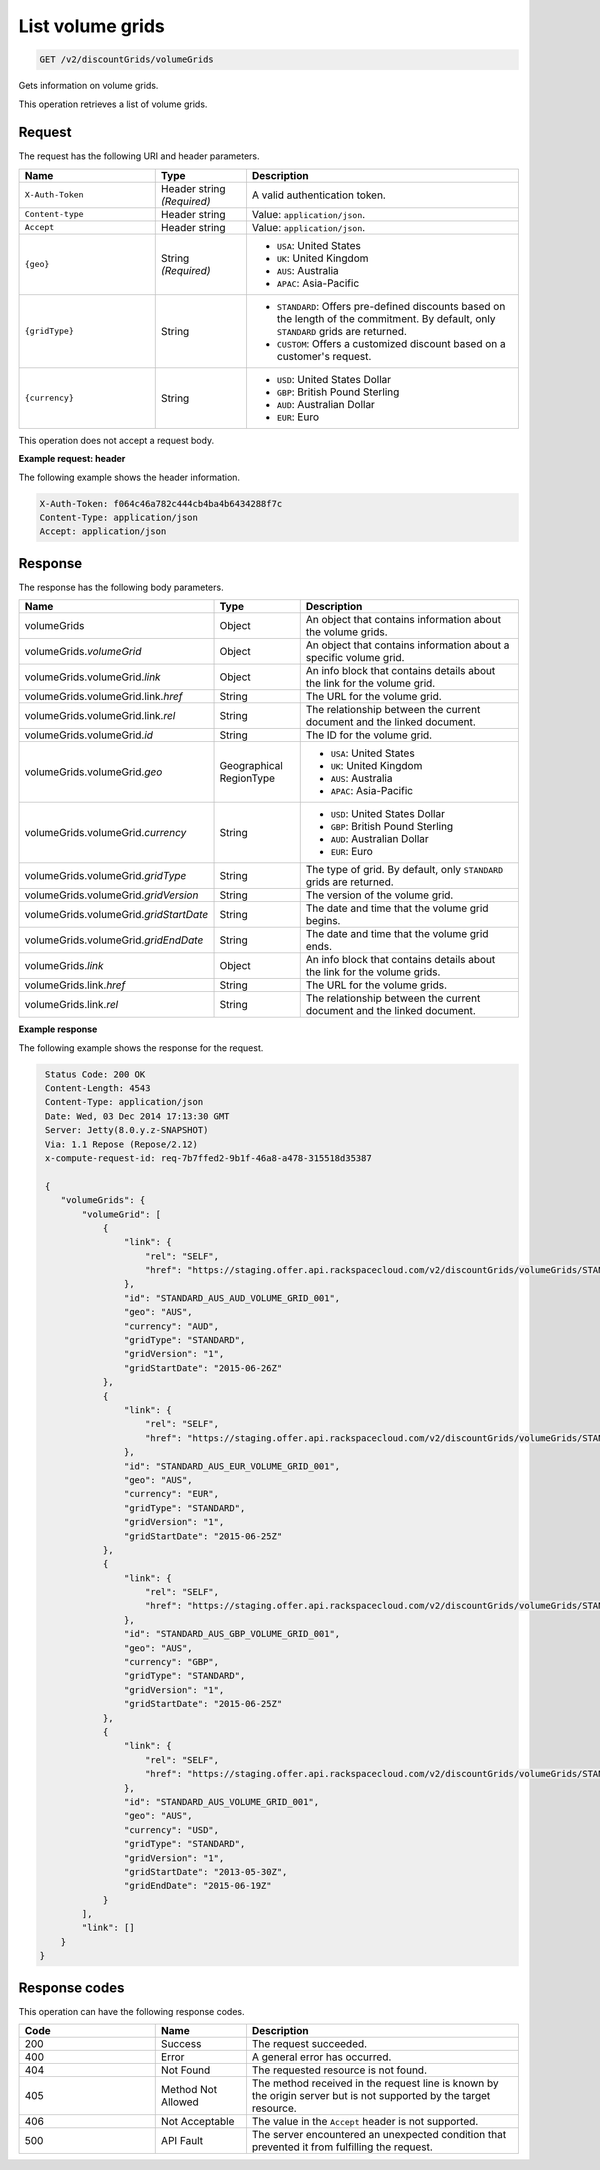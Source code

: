 .. _get-volume-grids:

List volume grids
~~~~~~~~~~~~~~~~~

.. code::

    GET /v2/discountGrids/volumeGrids

Gets information on volume grids.

This operation retrieves a list of volume grids.

Request
-------

The request has the following URI and header parameters.

.. list-table::
   :widths: 15 10 30
   :header-rows: 1

   * - Name
     - Type
     - Description
   * - ``X-Auth-Token``
     - Header string *(Required)*
     - A valid authentication token.
   * - ``Content-type``
     - Header string
     - Value: ``application/json``.
   * - ``Accept``
     - Header string
     - Value: ``application/json``.
   * - ``{geo}``
     - String *(Required)*
     -
       - ``USA``: United States
       - ``UK``: United Kingdom
       - ``AUS``: Australia
       - ``APAC``: Asia-Pacific
   * - ``{gridType}``
     - String
     -
       - ``STANDARD``: Offers pre-defined discounts based on the length of the
         commitment. By default, only ``STANDARD`` grids are returned.
       - ``CUSTOM``: Offers a customized discount based on a customer's
         request.
   * - ``{currency}``
     - String
     -
       - ``USD``: United States Dollar
       - ``GBP``: British Pound Sterling
       - ``AUD``: Australian Dollar
       - ``EUR``: Euro

This operation does not accept a request body.

**Example request: header**

The following example shows the header information.

.. code::

   X-Auth-Token: f064c46a782c444cb4ba4b6434288f7c
   Content-Type: application/json
   Accept: application/json


Response
--------

The response has the following body parameters.

.. list-table::
   :widths: 15 10 30
   :header-rows: 1

   * - Name
     - Type
     - Description
   * - volumeGrids
     - Object
     - An object that contains information about the volume grids.
   * - volumeGrids.\ *volumeGrid*
     - Object
     - An object that contains information about a specific volume grid.
   * - volumeGrids.\ volumeGrid.\ *link*
     - Object
     - An info block that contains details about the link for the volume grid.
   * - volumeGrids.\ volumeGrid.\ link.\ *href*
     - String
     - The URL for the volume grid.
   * - volumeGrids.\ volumeGrid.\ link.\ *rel*
     - String
     - The relationship between the current document and the linked document.
   * - volumeGrids.\ volumeGrid.\ *id*
     - String
     - The ID for the volume grid.
   * - volumeGrids.\ volumeGrid.\ *geo*
     - Geographical RegionType
     -
       - ``USA``: United States
       - ``UK``: United Kingdom
       - ``AUS``: Australia
       - ``APAC``: Asia-Pacific
   * - volumeGrids.\ volumeGrid.\ *currency*
     - String
     -
       - ``USD``: United States Dollar
       - ``GBP``: British Pound Sterling
       - ``AUD``: Australian Dollar
       - ``EUR``: Euro
   * - volumeGrids.\ volumeGrid.\ *gridType*
     - String
     - The type of grid. By default, only ``STANDARD`` grids are returned.
   * - volumeGrids.\ volumeGrid.\ *gridVersion*
     - String
     - The version of the volume grid.
   * - volumeGrids.\ volumeGrid.\ *gridStartDate*
     - String
     - The date and time that the volume grid begins.
   * - volumeGrids.\ volumeGrid.\ *gridEndDate*
     - String
     - The date and time that the volume grid ends.
   * - volumeGrids.\ *link*
     - Object
     - An info block that contains details about the link for the volume grids.
   * - volumeGrids.\ link.\ *href*
     - String
     - The URL for the volume grids.
   * - volumeGrids.\ link.\ *rel*
     - String
     - The relationship between the current document and the linked document.

**Example response**

The following example shows the response for the request.

.. code::

   Status Code: 200 OK
   Content-Length: 4543
   Content-Type: application/json
   Date: Wed, 03 Dec 2014 17:13:30 GMT
   Server: Jetty(8.0.y.z-SNAPSHOT)
   Via: 1.1 Repose (Repose/2.12)
   x-compute-request-id: req-7b7ffed2-9b1f-46a8-a478-315518d35387

   {
      "volumeGrids": {
          "volumeGrid": [
              {
                  "link": {
                      "rel": "SELF",
                      "href": "https://staging.offer.api.rackspacecloud.com/v2/discountGrids/volumeGrids/STANDARD_AUS_AUD_VOLUME_GRID_001"
                  },
                  "id": "STANDARD_AUS_AUD_VOLUME_GRID_001",
                  "geo": "AUS",
                  "currency": "AUD",
                  "gridType": "STANDARD",
                  "gridVersion": "1",
                  "gridStartDate": "2015-06-26Z"
              },
              {
                  "link": {
                      "rel": "SELF",
                      "href": "https://staging.offer.api.rackspacecloud.com/v2/discountGrids/volumeGrids/STANDARD_AUS_EUR_VOLUME_GRID_001"
                  },
                  "id": "STANDARD_AUS_EUR_VOLUME_GRID_001",
                  "geo": "AUS",
                  "currency": "EUR",
                  "gridType": "STANDARD",
                  "gridVersion": "1",
                  "gridStartDate": "2015-06-25Z"
              },
              {
                  "link": {
                      "rel": "SELF",
                      "href": "https://staging.offer.api.rackspacecloud.com/v2/discountGrids/volumeGrids/STANDARD_AUS_GBP_VOLUME_GRID_001"
                  },
                  "id": "STANDARD_AUS_GBP_VOLUME_GRID_001",
                  "geo": "AUS",
                  "currency": "GBP",
                  "gridType": "STANDARD",
                  "gridVersion": "1",
                  "gridStartDate": "2015-06-25Z"
              },
              {
                  "link": {
                      "rel": "SELF",
                      "href": "https://staging.offer.api.rackspacecloud.com/v2/discountGrids/volumeGrids/STANDARD_AUS_VOLUME_GRID_001"
                  },
                  "id": "STANDARD_AUS_VOLUME_GRID_001",
                  "geo": "AUS",
                  "currency": "USD",
                  "gridType": "STANDARD",
                  "gridVersion": "1",
                  "gridStartDate": "2013-05-30Z",
                  "gridEndDate": "2015-06-19Z"
              }
          ],
          "link": []
      }
  }


Response codes
--------------

This operation can have the following response codes.

.. list-table::
   :widths: 15 10 30
   :header-rows: 1

   * - Code
     - Name
     - Description
   * - 200
     - Success
     - The request succeeded.
   * - 400
     - Error
     - A general error has occurred.
   * - 404
     - Not Found
     - The requested resource is not found.
   * - 405
     - Method Not Allowed
     - The method received in the request line is known by the origin server
       but is not supported by the target resource.
   * - 406
     - Not Acceptable
     - The value in the ``Accept`` header is not supported.
   * - 500
     - API Fault
     - The server encountered an unexpected condition that prevented it from
       fulfilling the request.

